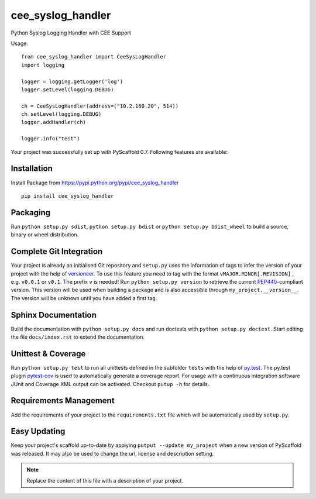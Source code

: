 ==================
cee_syslog_handler
==================

.. image:: https://travis-ci.org/blue-yonder/cee_syslog_handler.svg?branch=master 
    :target: https://travis-ci.org/blue-yonder/cee_syslog_handler


Python Syslog Logging Handler with CEE Support

Usage::

    from cee_syslog_handler import CeeSysLogHandler
    import logging

    logger = logging.getLogger('log')
    logger.setLevel(logging.DEBUG)

    ch = CeeSysLogHandler(address=("10.2.160.20", 514))
    ch.setLevel(logging.DEBUG)
    logger.addHandler(ch)

    logger.info("test")



Your project was successfully set up with PyScaffold 0.7.
Following features are available:

Installation
============

Install Package from https://pypi.python.org/pypi/cee_syslog_handler

::
    
    pip install cee_syslog_handler


Packaging
=========

Run ``python setup.py sdist``, ``python setup.py bdist`` or
``python setup.py bdist_wheel`` to build a source, binary or wheel
distribution.


Complete Git Integration
========================

Your project is already an initialised Git repository and ``setup.py`` uses
the information of tags to infer the version of your project with the help of
`versioneer <https://github.com/warner/python-versioneer>`_.
To use this feature you need to tag with the format ``vMAJOR.MINOR[.REVISION]``
, e.g. ``v0.0.1`` or ``v0.1``. The prefix ``v`` is needed!
Run ``python setup.py version`` to retrieve the current `PEP440
<http://www.python.org/dev/peps/pep-0440/>`_-compliant version. This version
will be used when building a package and is also accessible through
``my_project.__version__``.
The version will be ``unknown`` until you have added a first tag.


Sphinx Documentation
====================

Build the documentation with ``python setup.py docs`` and run doctests with
``python setup.py doctest``. Start editing the file ``docs/index.rst`` to
extend the documentation.


Unittest & Coverage
===================

Run ``python setup.py test`` to run all unittests defined in the subfolder
``tests`` with the help of `py.test <http://pytest.org/>`_. The py.test plugin
`pytest-cov <https://github.com/schlamar/pytest-cov>`_ is used to automatically
generate a coverage report. For usage with a continuous integration software
JUnit and Coverage XML output can be activated. Checkout ``putup -h`` for
details.

Requirements Management
=======================

Add the requirements of your project to the ``requirements.txt`` file which
will be automatically used by ``setup.py``.


Easy Updating
=============

Keep your project's scaffold up-to-date by applying
``putput --update my_project`` when a new version of PyScaffold was released.
It may also be used to change the url, license and description setting.


.. note::

    Replace the content of this file with a description of your project.


